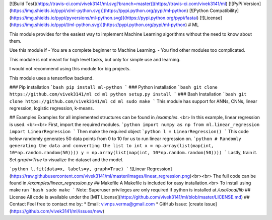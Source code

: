 [![Build Test](https://travis-ci.com/vivek3141/ml.svg?branch=master)](https://travis-ci.com/vivek3141/ml)
[![PyPi Version](https://img.shields.io/pypi/v/ml-python.svg)](https://pypi.python.org/pypi/ml-python)
[![Python Compatibility](https://img.shields.io/pypi/pyversions/ml-python.svg)](https://pypi.python.org/pypi/fastai)
[![License](https://img.shields.io/pypi/l/ml-python.svg)](https://pypi.python.org/pypi/ml-python)
# ML

This module provides for the easiest way to implement Machine Learning algorithms without the need to know about them.

Use this module if
- You are a complete beginner to Machine Learning.
- You find other modules too complicated.

This module is not meant for high level tasks, but only for simple use and learning.

I would not recommend using this module for big projects.

This module uses a tensorflow backend.

### Pip installation
```bash
pip install ml-python
```
### Python installation
```bash
git clone https://github.com/vivek3141/ml
cd ml
python setup.py install
```
### Bash Installation
```bash
git clone https://github.com/vivek3141/ml
cd ml
sudo make
```
This module has support for ANNs, CNNs, linear regression, logistic regression, k-means.

## Examples
Examples for all implemented structures can be found in `/examples`. <br>
In this example, linear regression is used.
<br><br>
First, import the required modules.
```python
import numpy as np
from ml.linear_regression import LinearRegression
```
Then make the required object
```python
l = LinearRegression()
```
This code below randomly generates 50 data points from 0 to 10 for us to run linear regression on.
```python
# Randomly generating the data and converting the list to int
x = np.array(list(map(int, 10*np.random.random(50))))
y = np.array(list(map(int, 10*np.random.random(50))))
```
Lastly, train it. Set `graph=True` to visualize the dataset and the model.

```python
l.fit(data=x, labels=y, graph=True)
```
![Linear Regression](https://raw.githubusercontent.com/vivek3141/ml/master/images/linear_regression.png)<br><br>
The full code can be found in `/examples/linear_regression.py`
## Makefile
A Makefile is included for easy installation.<br>
To install using make run
```bash
sudo make
```
Note: Superuser privileges are only required if python is installed at `/usr/local/lib`
## License
All code is available under the [MIT License](https://github.com/vivek3141/ml/blob/master/LICENSE.md)
## Contact
Feel free to contact me by:
* Email: vivnps.verma@gmail.com
* GitHub Issue: [create issue](https://github.com/vivek3141/ml/issues/new)


